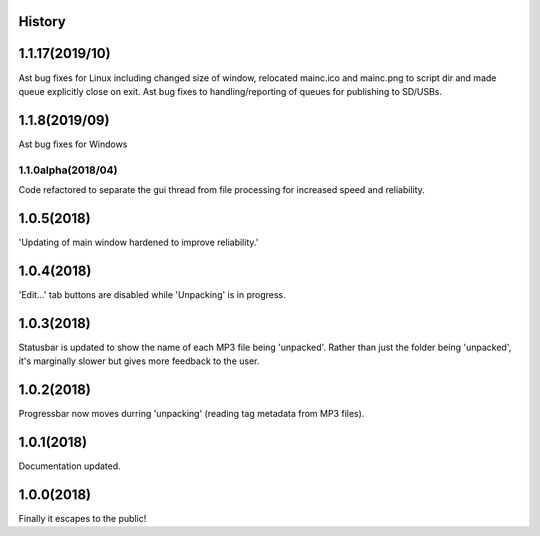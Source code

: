 .. :changelog:

History
-------
1.1.17(2019/10)
-----
Ast bug fixes for Linux including changed size of window, relocated mainc.ico and mainc.png to script dir and made queue explicitly close on exit. Ast bug fixes to handling/reporting of queues for publishing to SD/USBs.

1.1.8(2019/09)
-----
Ast bug fixes for Windows

1.1.0alpha(2018/04)
____________
Code refactored to separate the gui thread from file processing for increased speed and reliability.

1.0.5(2018)
------------------
'Updating of main window hardened to improve reliability.'

1.0.4(2018)
------------------
'Edit...' tab buttons are disabled while 'Unpacking' is in progress.

1.0.3(2018)
------------------
Statusbar is updated to show the name of each MP3 file being 'unpacked'. Rather than just the folder being 'unpacked', it's marginally slower but gives more feedback to the user.

1.0.2(2018)
------------------
Progressbar now moves durring 'unpacking' (reading tag metadata from MP3 files).

1.0.1(2018)
------------------
Documentation updated.

1.0.0(2018)
------------------
Finally it escapes to the public!

